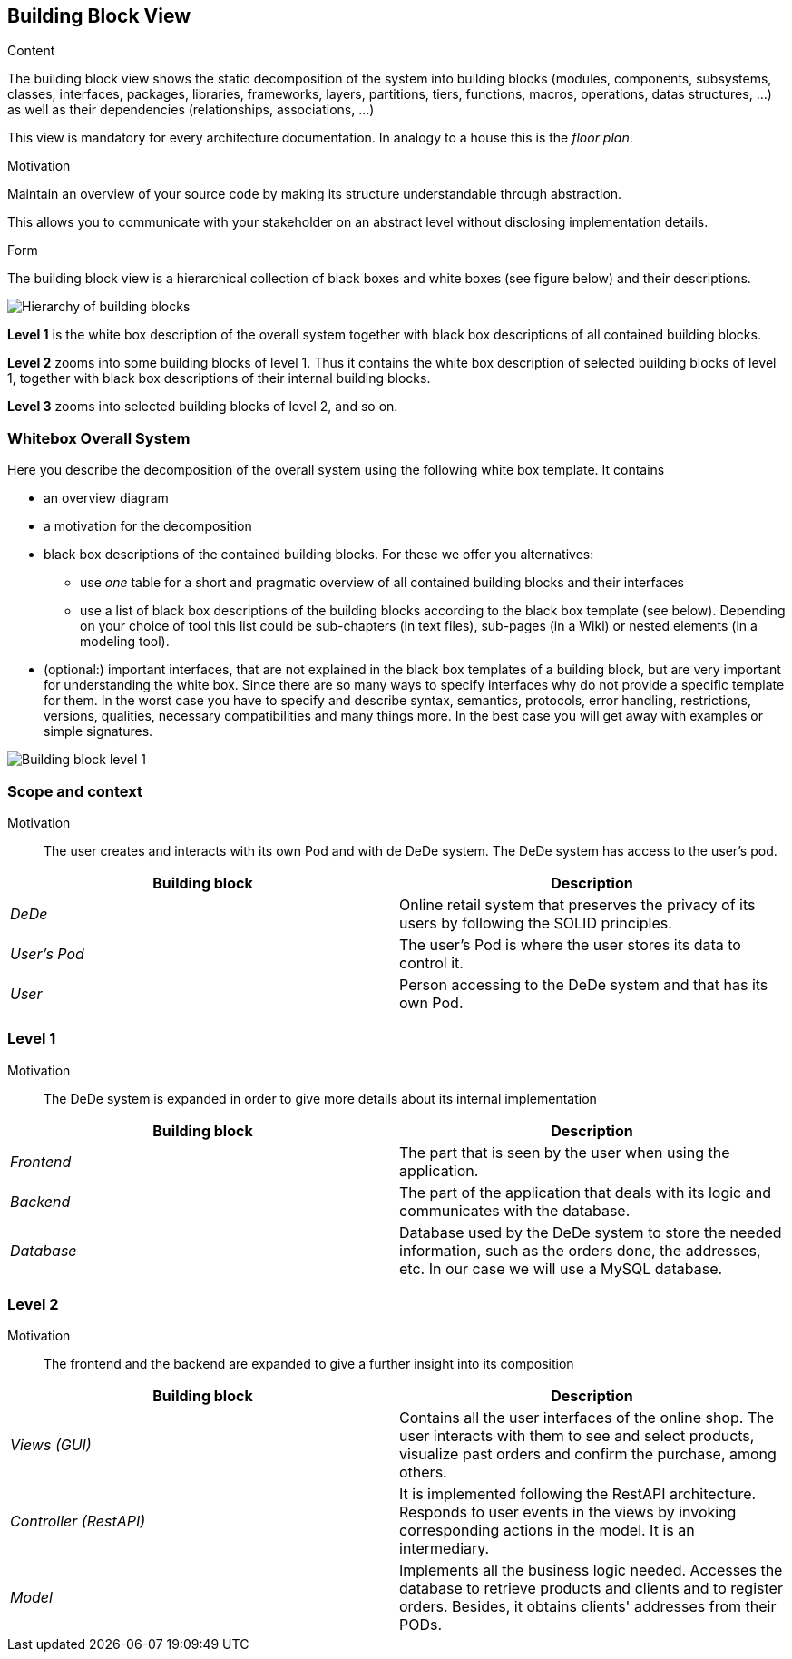 [[section-building-block-view]]


== Building Block View

[role="arc42help"]
****
.Content
The building block view shows the static decomposition of the system into building blocks (modules, components, subsystems, classes,
interfaces, packages, libraries, frameworks, layers, partitions, tiers, functions, macros, operations,
datas structures, ...) as well as their dependencies (relationships, associations, ...)

This view is mandatory for every architecture documentation.
In analogy to a house this is the _floor plan_.

.Motivation
Maintain an overview of your source code by making its structure understandable through
abstraction.

This allows you to communicate with your stakeholder on an abstract level without disclosing implementation details.

.Form
The building block view is a hierarchical collection of black boxes and white boxes
(see figure below) and their descriptions.

image:05_building_blocks-EN.png["Hierarchy of building blocks"]

*Level 1* is the white box description of the overall system together with black
box descriptions of all contained building blocks.

*Level 2* zooms into some building blocks of level 1.
Thus it contains the white box description of selected building blocks of level 1, together with black box descriptions of their internal building blocks.

*Level 3* zooms into selected building blocks of level 2, and so on.
****

=== Whitebox Overall System

[role="arc42help"]
****
Here you describe the decomposition of the overall system using the following white box template. It contains

* an overview diagram
* a motivation for the decomposition
* black box descriptions of the contained building blocks. For these we offer you alternatives:

** use _one_ table for a short and pragmatic overview of all contained building blocks and their interfaces
** use a list of black box descriptions of the building blocks according to the black box template (see below).
Depending on your choice of tool this list could be sub-chapters (in text files), sub-pages (in a Wiki) or nested elements (in a modeling tool).


* (optional:) important interfaces, that are not explained in the black box templates of a building block, but are very important for understanding the white box.
Since there are so many ways to specify interfaces why do not provide a specific template for them.
In the worst case you have to specify and describe syntax, semantics, protocols, error handling,
restrictions, versions, qualities, necessary compatibilities and many things more.
In the best case you will get away with examples or simple signatures.

****

image:05_building_blocks_complete.png["Building block level 1"]

=== Scope and context

Motivation::

The user creates and interacts with its own Pod and with de DeDe system. The DeDe system has access to the user's pod.


[options="header"]
|===
| Building block | Description
| _DeDe_ | Online retail system that preserves the privacy of its users by following the SOLID principles.
| _User's Pod_ | The user's Pod is where the user stores its data to control it.
| _User_| Person accessing to the DeDe system and that has its own Pod.
|===

=== Level 1

Motivation::

The DeDe system is expanded in order to give more details about its internal implementation

[options="header"]
|===
| Building block         | Description
| _Frontend_ | The part that is seen by the user when using the application.
| _Backend_ | The part of the application that deals with its logic and communicates with the database.
| _Database_ | Database used by the DeDe system to store the needed information, such as the orders done, the addresses, etc. In our case we will use a MySQL database.

|===

=== Level 2

Motivation::

The frontend and the backend are expanded to give a further insight into its composition

[options="header"]
|===
| Building block         | Description
| _Views (GUI)_     | Contains all the user interfaces of the online shop. The user interacts with them to see and select products, visualize past orders and confirm the purchase, among others.
| _Controller (RestAPI)_ | It is implemented following the RestAPI architecture. Responds to user events in the views by invoking corresponding actions in the model. It is an intermediary.
| _Model_     | Implements all the business logic needed. Accesses the database to retrieve products and clients and to register orders.
Besides, it obtains clients' addresses from their PODs.
|===






